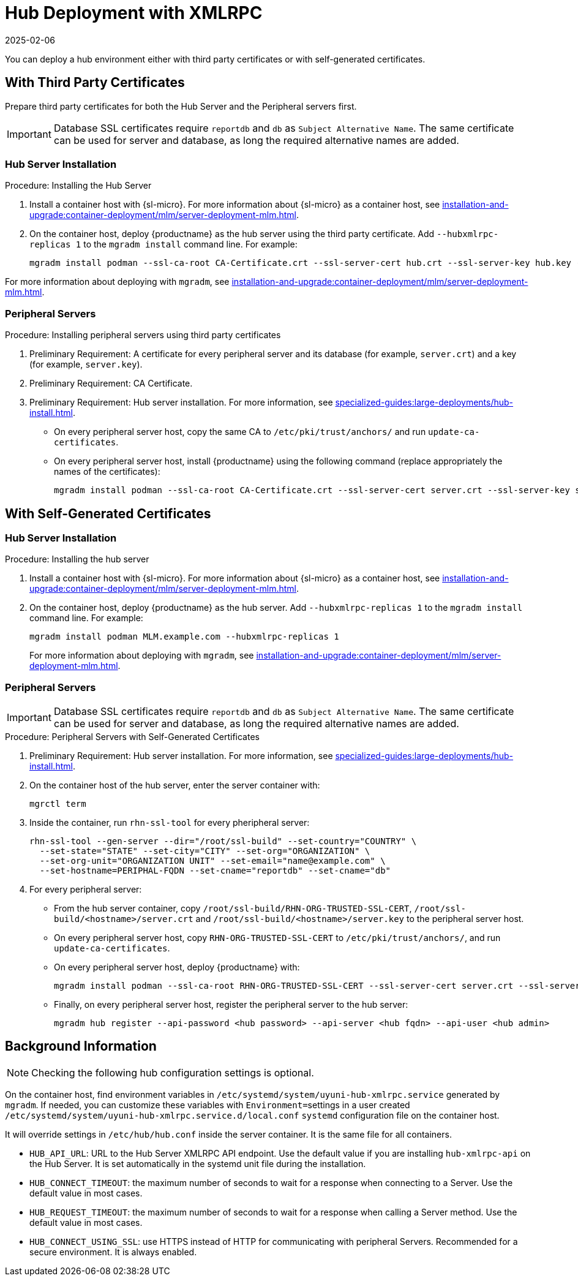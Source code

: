 [[lsd-hub-install]]
= Hub Deployment with XMLRPC
:revdate: 2025-02-06
:page-revdate: {revdate}

You can deploy a hub environment either with third party certificates or with self-generated certificates.



== With Third Party Certificates


// FIXME: what does this actually mean?
//        Just checking that you have those available and use them
//        while deploying the hub infrastructure?
Prepare third party certificates for both the Hub Server and the Peripheral servers first.

[IMPORTANT]
====
Database SSL certificates require [literal]``reportdb`` and [literal]``db`` as [literal]``Subject Alternative Name``.
The same certificate can be used for server and database, as long the required alternative names are added.
====

// Hub:
// mgradm install podman --ssl-ca-root CA-Certificate.crt --ssl-server-cert hub.crt --ssl-server-key hub.key --hubxmlrpc-replicas 1

// Peripheral servers:
// mgradm install podman --ssl-ca-root CA-Certificate.crt --ssl-server-cert server.crt --ssl-server-key server.key


[[lsd-hub-install-3rd-hub]]
=== Hub Server Installation

.Procedure: Installing the Hub Server

. Install a container host with {sl-micro}.
  For more information about {sl-micro} as a container host, see xref:installation-and-upgrade:container-deployment/mlm/server-deployment-mlm#deploy-mlm-server-micro[].

. On the container host, deploy {productname} as the hub server using the third party certificate.
  Add [option]``--hubxmlrpc-replicas 1`` to the [command]``mgradm install`` command line.
  For example:
+

----
mgradm install podman --ssl-ca-root CA-Certificate.crt --ssl-server-cert hub.crt --ssl-server-key hub.key --ssl-db-ca-root CA-Certificate.crt --ssl-db-cert hud-db.crt --ssl-db-key hub-db.key --hubxmlrpc-replicas 1
----

For more information about deploying with [command]``mgradm``, see xref:installation-and-upgrade:container-deployment/mlm/server-deployment-mlm.adoc#deploy-mlm-server-mgradm[].



[[lsd-hub-install-3rd-peripheral]]
=== Peripheral Servers

.Procedure: Installing peripheral servers using third party certificates
. Preliminary Requirement: A certificate for every peripheral server and its database (for example, [literal]``server.crt``) and a key (for example, [literal]``server.key``).
. Preliminary Requirement: CA Certificate.
. Preliminary Requirement: Hub server installation.
  For more information, see xref:specialized-guides:large-deployments/hub-install.adoc#lsd-hub-install-3rd-hub[].
* On every peripheral server host, copy the same CA to [path]``/etc/pki/trust/anchors/`` and run ``update-ca-certificates``.
* On every peripheral server host, install {productname} using the following command (replace appropriately the names of the certificates):
+

----
mgradm install podman --ssl-ca-root CA-Certificate.crt --ssl-server-cert server.crt --ssl-server-key server.key --ssl-db-ca-root CA-Certificate.crt --ssl-db-server-cert db.crt --ssl-db-server-key db.key
----



// ========================================================================

== With Self-Generated Certificates

// For a hub environment, first ... then ...



[[lsd-hub-install-self-hub]]
=== Hub Server Installation

.Procedure: Installing the hub server

. Install a container host with {sl-micro}.
  For more information about {sl-micro} as a container host, see xref:installation-and-upgrade:container-deployment/mlm/server-deployment-mlm#deploy-mlm-server-micro[].

. On the container host, deploy {productname} as the hub server.
  Add [option]``--hubxmlrpc-replicas 1`` to the [command]``mgradm install`` command line.
  For example:
+

----
mgradm install podman MLM.example.com --hubxmlrpc-replicas 1
----
+

For more information about deploying with [command]``mgradm``, see xref:installation-and-upgrade:container-deployment/mlm/server-deployment-mlm.adoc#deploy-mlm-server-mgradm[].

////
Next step, peripheral server
 On the container host with the hub server, prepare the SSL certificates for the peripheral servers.
////



[[lsd-hub-install-self-peripheral]]
=== Peripheral Servers

[IMPORTANT]
====
Database SSL certificates require [literal]``reportdb`` and [literal]``db`` as [literal]``Subject Alternative Name``.
The same certificate can be used for server and database, as long the required alternative names are added.
====

.Procedure: Peripheral Servers with Self-Generated Certificates

. Preliminary Requirement: Hub server installation.
  For more information, see xref:specialized-guides:large-deployments/hub-install.adoc#lsd-hub-install-self-hub[].
. On the container host of the hub server, enter the server container with:
+

----
mgrctl term
----


. Inside the container, run [command]``rhn-ssl-tool`` for every pheripheral server:
+

----
rhn-ssl-tool --gen-server --dir="/root/ssl-build" --set-country="COUNTRY" \
  --set-state="STATE" --set-city="CITY" --set-org="ORGANIZATION" \
  --set-org-unit="ORGANIZATION UNIT" --set-email="name@example.com" \
  --set-hostname=PERIPHAL-FQDN --set-cname="reportdb" --set-cname="db"
----

. For every peripheral server:
* From the hub server container, copy [path]``/root/ssl-build/RHN-ORG-TRUSTED-SSL-CERT``,  [path]``/root/ssl-build/<hostname>/server.crt`` and [path]``/root/ssl-build/<hostname>/server.key`` to the peripheral server host.
* On every peripheral server host, copy [path]``RHN-ORG-TRUSTED-SSL-CERT`` to [path]``/etc/pki/trust/anchors/``, and run [command]``update-ca-certificates``.
* On every peripheral server host, deploy {productname} with:
+

----
mgradm install podman --ssl-ca-root RHN-ORG-TRUSTED-SSL-CERT --ssl-server-cert server.crt --ssl-server-key server.key -ssl-db-ca-root RHN-ORG-TRUSTED-SSL-CERT --ssl-db-server-cert server.crt --ssl-db-server-key server.key
----

* Finally, on every peripheral server host, register the peripheral server to the hub server:
+

// CHECKIT: did we specify the credential during the hub server deployment?
+
----
mgradm hub register --api-password <hub password> --api-server <hub fqdn> --api-user <hub admin>
----



== Background Information

[NOTE]
====
Checking the following hub configuration settings is optional.
====

On the container host, find environment variables in [path]``/etc/systemd/system/uyuni-hub-xmlrpc.service`` generated by [command]``mgradm``.
If needed, you can customize these variables with [literal]``Environment=``settings in a user created [path]``/etc/systemd/system/uyuni-hub-xmlrpc.service.d/local.conf`` [systemitem]``systemd`` configuration file on the container host.

It will override settings in [path]``/etc/hub/hub.conf`` inside the server container.
It is the same file for all containers.


* ``HUB_API_URL``: URL to the Hub Server XMLRPC API endpoint.
    Use the default value if you are installing `hub-xmlrpc-api` on the Hub Server.
    It is set automatically in the systemd unit file during the installation.
* ``HUB_CONNECT_TIMEOUT``: the maximum number of seconds to wait for a response when connecting to a Server.
    Use the default value in most cases.
* ``HUB_REQUEST_TIMEOUT``: the maximum number of seconds to wait for a response when calling a Server method.
    Use the default value in most cases.
* ``HUB_CONNECT_USING_SSL``: use HTTPS instead of HTTP for communicating with peripheral Servers.
    Recommended for a secure environment.
    It is always enabled.

